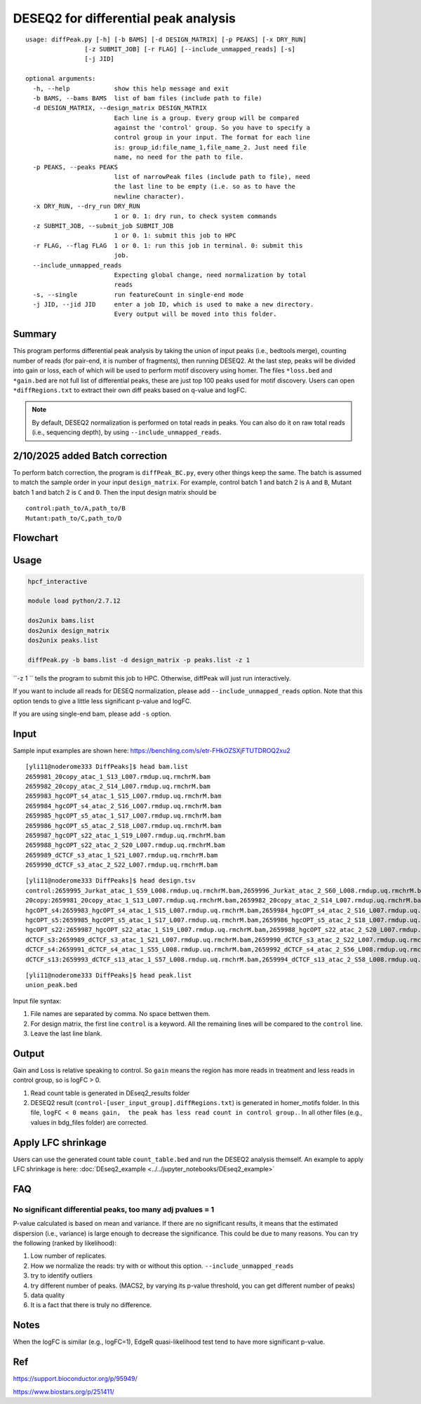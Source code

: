 DESEQ2 for differential peak analysis
=====================================

::

	usage: diffPeak.py [-h] [-b BAMS] [-d DESIGN_MATRIX] [-p PEAKS] [-x DRY_RUN]
	                [-z SUBMIT_JOB] [-r FLAG] [--include_unmapped_reads] [-s]
	                [-j JID]

	optional arguments:
	  -h, --help            show this help message and exit
	  -b BAMS, --bams BAMS  list of bam files (include path to file)
	  -d DESIGN_MATRIX, --design_matrix DESIGN_MATRIX
	                        Each line is a group. Every group will be compared
	                        against the 'control' group. So you have to specify a
	                        control group in your input. The format for each line
	                        is: group_id:file_name_1,file_name_2. Just need file
	                        name, no need for the path to file.
	  -p PEAKS, --peaks PEAKS
	                        list of narrowPeak files (include path to file), need
	                        the last line to be empty (i.e. so as to have the
	                        newline character).
	  -x DRY_RUN, --dry_run DRY_RUN
	                        1 or 0. 1: dry run, to check system commands
	  -z SUBMIT_JOB, --submit_job SUBMIT_JOB
	                        1 or 0. 1: submit this job to HPC
	  -r FLAG, --flag FLAG  1 or 0. 1: run this job in terminal. 0: submit this
	                        job.
	  --include_unmapped_reads
	                        Expecting global change, need normalization by total
	                        reads
	  -s, --single          run featureCount in single-end mode
	  -j JID, --jid JID     enter a job ID, which is used to make a new directory.
	                        Every output will be moved into this folder.

Summary
^^^^^^^

This program performs differential peak analysis by taking the union of input peaks (i.e., bedtools merge), counting number of reads (for pair-end, it is number of fragments), then running DESEQ2. At the last step, peaks will be divided into gain or loss, each of which will be used to perform motif discovery using homer. The files ``*loss.bed`` and ``*gain.bed`` are not full list of differential peaks, these are just top 100 peaks used for motif discovery. Users can open ``*diffRegions.txt`` to extract their own diff peaks based on q-value and logFC.

.. note:: By default, DESEQ2 normalization is performed on total reads in peaks. You can also do it on raw total reads (i.e., sequencing depth), by using ``--include_unmapped_reads``.


2/10/2025 added Batch correction
^^^^^^^^^^^^^^^^^^^^^^^^^^^^^^^

To perform batch correction, the program is ``diffPeak_BC.py``, every other things keep the same. The batch is assumed to match the sample order in your input ``design_matrix``. For example, control batch 1 and batch 2 is ``A`` and ``B``, Mutant batch 1 and batch 2 is ``C`` and ``D``. Then the input design matrix should be

::

	control:path_to/A,path_to/B
	Mutant:path_to/C,path_to/D


Flowchart
^^^^^^^^^

.. image:: ../../images/deseq_diffpeak.png


Usage
^^^^^

.. code:: bash

	hpcf_interactive

	module load python/2.7.12

	dos2unix bams.list
	dos2unix design_matrix
	dos2unix peaks.list

	diffPeak.py -b bams.list -d design_matrix -p peaks.list -z 1 

``-z 1 `` tells the program to submit this job to HPC. Otherwise, diffPeak will just run interactively.

If you want to include all reads for DESEQ normalization, please add ``--include_unmapped_reads`` option. Note that this option tends to give a little less significant p-value and logFC.

If you are using single-end bam, please add ``-s`` option.


Input
^^^^^

Sample input examples are shown here: https://benchling.com/s/etr-FHkOZSXjFTUTDROQ2xu2


::

	[yli11@noderome333 DiffPeaks]$ head bam.list 
	2659981_20copy_atac_1_S13_L007.rmdup.uq.rmchrM.bam
	2659982_20copy_atac_2_S14_L007.rmdup.uq.rmchrM.bam
	2659983_hgcOPT_s4_atac_1_S15_L007.rmdup.uq.rmchrM.bam
	2659984_hgcOPT_s4_atac_2_S16_L007.rmdup.uq.rmchrM.bam
	2659985_hgcOPT_s5_atac_1_S17_L007.rmdup.uq.rmchrM.bam
	2659986_hgcOPT_s5_atac_2_S18_L007.rmdup.uq.rmchrM.bam
	2659987_hgcOPT_s22_atac_1_S19_L007.rmdup.uq.rmchrM.bam
	2659988_hgcOPT_s22_atac_2_S20_L007.rmdup.uq.rmchrM.bam
	2659989_dCTCF_s3_atac_1_S21_L007.rmdup.uq.rmchrM.bam
	2659990_dCTCF_s3_atac_2_S22_L007.rmdup.uq.rmchrM.bam

::

	[yli11@noderome333 DiffPeaks]$ head design.tsv 
	control:2659995_Jurkat_atac_1_S59_L008.rmdup.uq.rmchrM.bam,2659996_Jurkat_atac_2_S60_L008.rmdup.uq.rmchrM.bam
	20copy:2659981_20copy_atac_1_S13_L007.rmdup.uq.rmchrM.bam,2659982_20copy_atac_2_S14_L007.rmdup.uq.rmchrM.bam
	hgcOPT_s4:2659983_hgcOPT_s4_atac_1_S15_L007.rmdup.uq.rmchrM.bam,2659984_hgcOPT_s4_atac_2_S16_L007.rmdup.uq.rmchrM.bam
	hgcOPT_s5:2659985_hgcOPT_s5_atac_1_S17_L007.rmdup.uq.rmchrM.bam,2659986_hgcOPT_s5_atac_2_S18_L007.rmdup.uq.rmchrM.bam
	hgcOPT_s22:2659987_hgcOPT_s22_atac_1_S19_L007.rmdup.uq.rmchrM.bam,2659988_hgcOPT_s22_atac_2_S20_L007.rmdup.uq.rmchrM.bam
	dCTCF_s3:2659989_dCTCF_s3_atac_1_S21_L007.rmdup.uq.rmchrM.bam,2659990_dCTCF_s3_atac_2_S22_L007.rmdup.uq.rmchrM.bam
	dCTCF_s4:2659991_dCTCF_s4_atac_1_S55_L008.rmdup.uq.rmchrM.bam,2659992_dCTCF_s4_atac_2_S56_L008.rmdup.uq.rmchrM.bam
	dCTCF_s13:2659993_dCTCF_s13_atac_1_S57_L008.rmdup.uq.rmchrM.bam,2659994_dCTCF_s13_atac_2_S58_L008.rmdup.uq.rmchrM.bam

::

	[yli11@noderome333 DiffPeaks]$ head peak.list 
	union_peak.bed


Input file syntax:

1. File names are separated by comma. No space bettwen them.

2. For design matrix, the first line ``control`` is a keyword. All the remaining lines will be compared to the ``control`` line.

3. Leave the last line blank.


Output
^^^^^^

Gain and Loss is relative speaking to control. So ``gain`` means the region has more reads in treatment and less reads in control group, so is logFC > 0.

1. Read count table is generated in DEseq2_results folder

2. DESEQ2 result (``control-[user_input_group].diffRegions.txt``) is generated in homer_motifs folder. In this file, ``logFC < 0 means gain,  the peak has less read count in control group.``. In all other files (e.g., values in bdg_files folder) are corrected.


Apply LFC shrinkage
^^^^^^^^^^^^^^^^^

Users can use the generated count table ``count_table.bed`` and run the DESEQ2 analysis themself. An example to apply LFC shrinkage is here: :doc:`DEseq2_example <../../jupyter_notebooks/DEseq2_example>`

FAQ
^^^^^^

No significant differential peaks, too many adj pvalues = 1
---------------------------------

P-value calculated is based on mean and variance. If there are no significant results, it means that the estimated dispersion (i.e., variance) is large enough to decrease the significance. This could be due to many reasons. You can try the following (ranked by likelihood):

1. Low number of replicates.

2. How we normalize the reads: try with or without this option. ``--include_unmapped_reads``

3. try to identify outliers

4. try different number of peaks. (MACS2, by varying its p-value threshold, you can get different number of peaks)

5. data quality

6. It is a fact that there is truly no difference.


Notes
^^^^^

When the logFC is similar (e.g., logFC=1), EdgeR quasi-likelihood test tend to have more significant p-value. 


Ref
^^^

https://support.bioconductor.org/p/95949/

https://www.biostars.org/p/251411/

